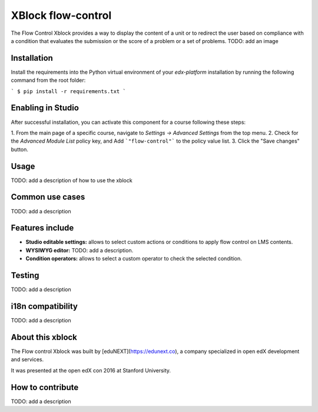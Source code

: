 ==================================
XBlock flow-control |build-status|
==================================

The Flow Control Xblock provides a way to display the content of a
unit or to redirect the user based on compliance with a condition
that evaluates the submission or the score of a problem or a set 
of problems.
TODO: add an image

Installation
------------

Install the requirements into the Python virtual environment of your
`edx-platform` installation by running the following command from the
root folder:

```
$ pip install -r requirements.txt
```

Enabling in Studio
-------------------

After successful installation, you can activate this component for a 
course following these steps:

1. From the main page of a specific course, navigate to 
`Settings -> Advanced Settings` from the top menu.
2. Check for the `Advanced Module List` policy key, and Add 
```"flow-control"``` to the policy value list.
3. Click the "Save changes" button.

Usage
-----

TODO: add a description of how to use the xblock


Common use cases
----------------

TODO: add a description 


Features include
----------------

* **Studio editable settings:** allows to select custom actions or
  conditions to apply flow control on LMS contents.
* **WYSIWYG editor:** TODO: add a description.
* **Condition operators:** allows to select a custom operator
  to check the selected condition.

Testing
-------

TODO: add a description 

i18n compatibility
------------------

TODO: add a description 

About this xblock
-----------------

The Flow control Xblock was built by [eduNEXT](https://edunext.co), a company specialized in open edX development and services.

It was presented at the open edX con 2016 at Stanford University.


How to contribute
-----------------

TODO: add a description 


.. |build-status| image:: https://travis-ci.org/eduNEXT/flow-control-xblock.svg?branch=master
   :target: https://travis-ci.org/eduNEXT/flow-control-xblock
